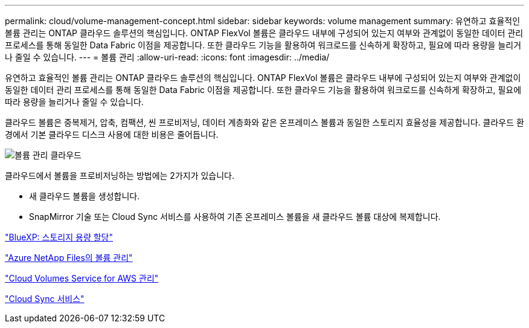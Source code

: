 ---
permalink: cloud/volume-management-concept.html 
sidebar: sidebar 
keywords: volume management 
summary: 유연하고 효율적인 볼륨 관리는 ONTAP 클라우드 솔루션의 핵심입니다. ONTAP FlexVol 볼륨은 클라우드 내부에 구성되어 있는지 여부와 관계없이 동일한 데이터 관리 프로세스를 통해 동일한 Data Fabric 이점을 제공합니다. 또한 클라우드 기능을 활용하여 워크로드를 신속하게 확장하고, 필요에 따라 용량을 늘리거나 줄일 수 있습니다. 
---
= 볼륨 관리
:allow-uri-read: 
:icons: font
:imagesdir: ../media/


[role="lead"]
유연하고 효율적인 볼륨 관리는 ONTAP 클라우드 솔루션의 핵심입니다. ONTAP FlexVol 볼륨은 클라우드 내부에 구성되어 있는지 여부와 관계없이 동일한 데이터 관리 프로세스를 통해 동일한 Data Fabric 이점을 제공합니다. 또한 클라우드 기능을 활용하여 워크로드를 신속하게 확장하고, 필요에 따라 용량을 늘리거나 줄일 수 있습니다.

클라우드 볼륨은 중복제거, 압축, 컴팩션, 씬 프로비저닝, 데이터 계층화와 같은 온프레미스 볼륨과 동일한 스토리지 효율성을 제공합니다. 클라우드 환경에서 기본 클라우드 디스크 사용에 대한 비용은 줄어듭니다.

image::../media/volume-management-cloud.png[볼륨 관리 클라우드]

클라우드에서 볼륨을 프로비저닝하는 방법에는 2가지가 있습니다.

* 새 클라우드 볼륨을 생성합니다.
* SnapMirror 기술 또는 Cloud Sync 서비스를 사용하여 기존 온프레미스 볼륨을 새 클라우드 볼륨 대상에 복제합니다.


https://docs.netapp.com/us-en/occm/task_provisioning_storage.html["BlueXP: 스토리지 용량 할당"]

https://docs.netapp.com/us-en/occm/task_manage_anf.html["Azure NetApp Files의 볼륨 관리"]

https://docs.netapp.com/us-en/occm/task_manage_cvs_aws.html["Cloud Volumes Service for AWS 관리"]

https://cloud.netapp.com/cloud-sync-service["Cloud Sync 서비스"]
